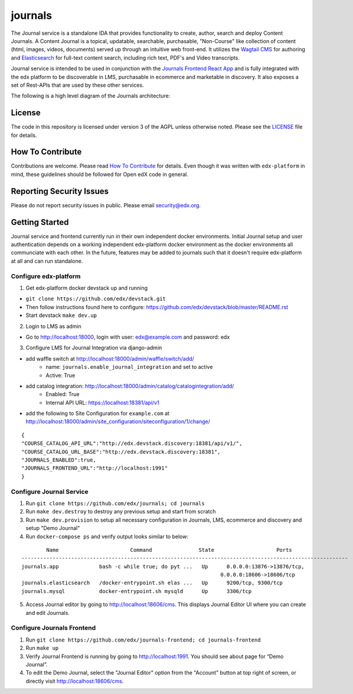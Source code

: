 journals  |Travis|_ |Codecov|_
===================================================
.. |Travis| image:: https://travis-ci.org/edx/journals.svg?branch=master
.. _Travis: https://travis-ci.org/edx/journals

.. |Codecov| image:: http://codecov.io/github/edx/journals/coverage.svg?branch=master
.. _Codecov: http://codecov.io/github/edx/journals?branch=master

The Journal service is a standalone IDA that provides functionality to create, author, search and deploy Content Journals. 
A Content Journal is a topical, updatable, searchable, purchasable, "Non-Course" like collection of content (html, images, videos, documents) served up through an intuitive web front-end. 
It utilizes the `Wagtail CMS <https://wagtail.io/>`_ for authoring and `Elasticsearch <https://www.elastic.co/products/elasticsearch>`_ for full-text content search, including rich text, PDF's and Video transcripts. 

Journal service is intended to be used in conjunction with the `Journals Frontend React App <https://github.com/edx/journals-frontend/>`_ and is fully integrated with the edx platform to be discoverable in LMS, purchasable in ecommerce and marketable in discovery.
It also exposes a set of Rest-APIs that are used by these other services.

The following is a high level diagram of the Journals architecture:

.. image:: journals/static/images/JournalArchDiagram.png

License
-------

The code in this repository is licensed under version 3 of the AGPL unless otherwise noted. Please see the LICENSE_ file for details.

.. _LICENSE: https://github.com/edx/journals/blob/master/LICENSE

How To Contribute
-----------------

Contributions are welcome. Please read `How To Contribute <https://github.com/edx/edx-platform/blob/master/CONTRIBUTING.rst>`_ for details. Even though it was written with ``edx-platform`` in mind, these guidelines should be followed for Open edX code in general.

Reporting Security Issues
-------------------------

Please do not report security issues in public. Please email security@edx.org.

Getting Started
---------------
Journal service and frontend currently run in their own independent docker environments. 
Initial Journal setup and user authentication depends on a working independent edx-platform docker environment as the docker environments all communciate with each other.
In the future, features may be added to journals such that it doesn't require edx-platform at all and can run standalone.

Configure edx-platform
~~~~~~~~~~~~~~~~~~~~~~~~~~
1. Get edx-platform docker devstack up and running
   
-  ``git clone https://github.com/edx/devstack.git``
-  Then follow instructions found here to configure: https://github.com/edx/devstack/blob/master/README.rst
-  Start devstack ``make dev.up``

2. Login to LMS as admin

- Go to http://localhost:18000, login with user: edx@example.com and password: edx

3. Configure LMS for Journal Integration via django-admin

- add waffle switch at http://localhost:18000/admin/waffle/switch/add/
    - name: ``journals.enable_journal_integration`` and set to active
    - Active: True
- add catalog integration: http://localhost:18000/admin/catalog/catalogintegration/add/
    - Enabled: True
    - Internal API URL: https://localhost:18381/api/v1
- add the following to Site Configuration for ``example.com`` at http://localhost:18000/admin/site_configuration/siteconfiguration/1/change/

::

    {
    "COURSE_CATALOG_API_URL":"http://edx.devstack.discovery:18381/api/v1/",
    "COURSE_CATALOG_URL_BASE":"http://edx.devstack.discovery:18381",
    "JOURNALS_ENABLED":true,
    "JOURNALS_FRONTEND_URL":"http://localhost:1991"
    }

Configure Journal Service
~~~~~~~~~~~~~~~~~~~~~~~~~~
1. Run ``git clone https://github.com/edx/journals; cd journals``

2. Run ``make dev.destroy`` to destroy any previous setup and start from scratch

3. Run ``make dev.provision`` to setup all necessary configuration in Journals, LMS, ecommerce and discovery and setup "Demo Journal"

4. Run ``docker-compose ps`` and verify output looks similar to below:

::

            Name                       Command               State                    Ports                 
    ---------------------------------------------------------------------------------------------------------
    journals.app             bash -c while true; do pyt ...   Up      0.0.0.0:13876->13876/tcp,              
                                                                    0.0.0.0:18606->18606/tcp               
    journals.elasticsearch   /docker-entrypoint.sh elas ...   Up      9200/tcp, 9300/tcp                     
    journals.mysql           docker-entrypoint.sh mysqld      Up      3306/tcp     

5. Access Journal editor by going to http://localhost:18606/cms. This displays Journal Editor UI where you can create and edit Journals.

Configure Journals Frontend
~~~~~~~~~~~~~~~~~~~~~~~~~~~~
1. Run ``git clone https://github.com/edx/journals-frontend; cd journals-frontend``

2. Run ``make up``

3. Verify Journal Frontend is running by going to http://localhost:1991. You should see about page for “Demo Journal”.

4. To edit the Demo Journal, select the "Journal Editor" option from the "Account" button at top right of screen, or directly visit http://localhost:18606/cms.
